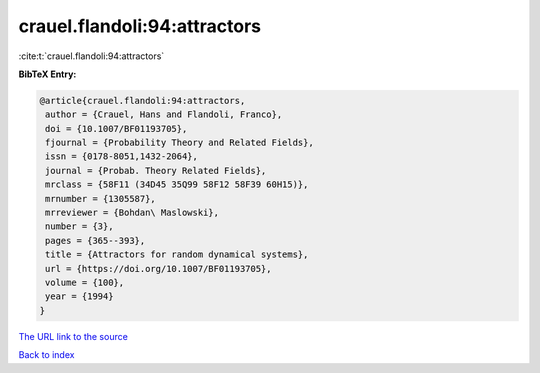 crauel.flandoli:94:attractors
=============================

:cite:t:`crauel.flandoli:94:attractors`

**BibTeX Entry:**

.. code-block:: bibtex

   @article{crauel.flandoli:94:attractors,
    author = {Crauel, Hans and Flandoli, Franco},
    doi = {10.1007/BF01193705},
    fjournal = {Probability Theory and Related Fields},
    issn = {0178-8051,1432-2064},
    journal = {Probab. Theory Related Fields},
    mrclass = {58F11 (34D45 35Q99 58F12 58F39 60H15)},
    mrnumber = {1305587},
    mrreviewer = {Bohdan\ Maslowski},
    number = {3},
    pages = {365--393},
    title = {Attractors for random dynamical systems},
    url = {https://doi.org/10.1007/BF01193705},
    volume = {100},
    year = {1994}
   }

`The URL link to the source <ttps://doi.org/10.1007/BF01193705}>`__


`Back to index <../By-Cite-Keys.html>`__
